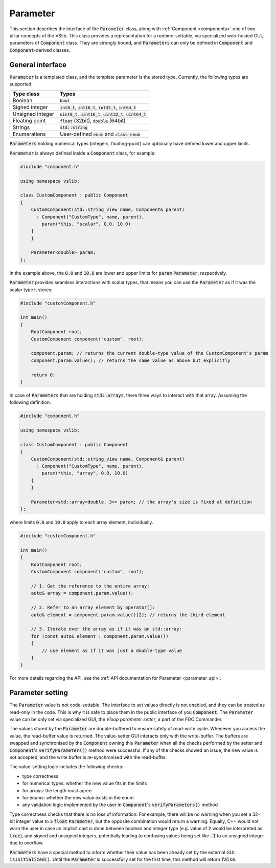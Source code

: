 .. _parameter:

=========
Parameter
=========

This section describes the interface of the :code:`Parameter` class, along with
:ref:`Component <components>` one of two pillar concepts of the VSlib. This class
provides a representation for a runtime-settable, via specialized web-hosted GUI,
parameters of :code:`Component` class. They are strongly bound, and :code:`Parameters`
can only be defined in :code:`Component` and :code:`Component`-derived classes.

General interface
-----------------

:code:`Parameter` is a templated class, and the template parameter is the stored
type. Currently, the following types are supported:

.. list-table::
    :header-rows: 1

    * - Type class
      - Types
    * - Boolean
      - :code:`bool`
    * - Signed integer
      - :code:`int8_t`, :code:`int16_t`, :code:`int32_t`, :code:`int64_t`
    * - Unsigned integer
      - :code:`uint8_t`, :code:`uint16_t`, :code:`uint32_t`, :code:`uint64_t`
    * - Floating point
      - :code:`float` (32bit), :code:`double` (64bit)
    * - Strings
      - :code:`std::string`
    * - Enumerations
      - User-defined :code:`enum` and :code:`class enum`

:code:`Parameters` holding numerical types (integers, floating-point) can optionally have defined
lower and upper limits.

:code:`Parameter` is always defined inside a :code:`Component` class, for example:

.. code-block:: cpp

    #include "component.h"

    using namespace vslib;

    class CustomComponent : public Component
    {
        CustomComponent(std::string_view name, Component& parent)
          : Component("CustomType", name, parent),
            param(*this, "scalar", 0.0, 10.0)
        {
        }

        Parameter<double> param;
    };

In the example above, the :code:`0.0` and :code:`10.0` are lower and upper limits for :code:`param`
:code:`Parameter`, respectively.

:code:`Parameter` provides seamless interactions with scalar types, that means
you can use the :code:`Parameter` as if it was the scalar type it stores:

.. code-block:: cpp

    #include "customComponent.h"

    int main()
    {
        RootComponent root;
        CustomComponent component("custom", root);

        component.param; // returns the current double-type value of the CustomComponent's param
        component.param.value(); // returns the same value as above but explicitly

        return 0;
    }

In case of :code:`Parameters` that are holding :code:`std::arrays`, there three ways to interact with that array.
Assuming the following definition:

.. code-block:: cpp

    #include "component.h"

    using namespace vslib;

    class CustomComponent : public Component
    {
        CustomComponent(std::string_view name, Component& parent)
          : Component("CustomType", name, parent),
            param(*this, "array", 0.0, 10.0)
        {
        }

        Parameter<std::array<double, 3>> param; // the array's size is fixed at definition
    };

where limits :code:`0.0` and :code:`10.0` apply to each array element, individually.

.. code-block:: cpp

    #include "customComponent.h"

    int main()
    {
        RootComponent root;
        CustomComponent component("custom", root);

        // 1. Get the reference to the entire array:
        auto& array = component.param.value();

        // 2. Refer to an array element by operator[]:
        auto& element = component.param.value()[2]; // returns the third element

        // 3. Iterate over the array as if it was an std::array:
        for (const auto& element : component.param.value())
        {
            // use element as if it was just a double-type value
        }
    }

For more details regarding the API, see the :ref:`API documentation for Parameter <parameter_api>`.

Parameter setting
-----------------

The :code:`Parameter` value is not code-settable. The interface to set values directly is not enabled,
and they can be treated as read-only in the code. This is why it is safe to place them in the public
interface of you :code:`Component`. The :code:`Parameter` value can be only set via specialized GUI,
the `Vloop parameter setter`, a part of the FGC Commander.

The values stored by the :code:`Parameter` are double-buffered to ensure safety of read-write cycle.
Whenever you access the value, the read-buffer value is returned. The value-setter GUI interacts only
with the write-buffer. The buffers are swapped and synchronised by the :code:`Component` owning this
:code:`Parameter` when all the checks performed by the setter and :code:`Component`'s :code:`verifyParameters()`
method were successful. If any of the checks showed an issue, the new value is not accepted, and
the write buffer is re-synchronised with the read-buffer.

The value-setting logic includes the following checks:

- type correctness
- for numerical types: whether the new value fits in the limits
- for arrays: the length must agree
- for enums: whether the new value exists in the enum
- any validation logic implemented by the user in :code:`Component`'s :code:`verifyParameters()` method

Type correctness checks that there is no loss of information. For example, there will be no warning when
you set a 32-bit integer value to a :code:`float` :code:`Parameter`, but the opposite combination would
return a warning. Equally, C++ would not warn the user in case an implicit cast is done between boolean and
integer type (e.g. value of :code:`2` would be interpreted as :code:`true`), and signed and unsigned integers,
potentially leading to confusing values being set like :code:`-1` to an unsigned integer due to overflow.

:code:`Parameters` have a special method to inform whether their value has been already set by the external
GUI: :code:`isInitialized()`. Until the :code:`Parameter` is successfully set for the first time, this method
will return :code:`false`.
